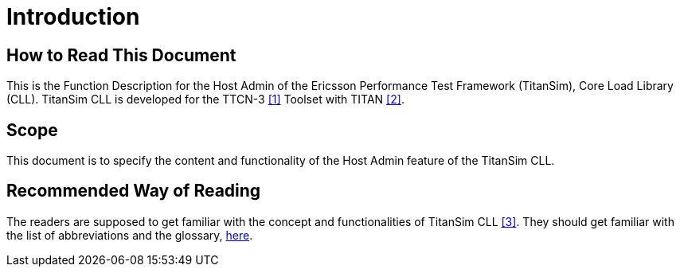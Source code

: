 = Introduction

== How to Read This Document

This is the Function Description for the Host Admin of the Ericsson Performance Test Framework (TitanSim), Core Load Library (CLL). TitanSim CLL is developed for the TTCN-3 <<5-references.adoc_1, [1]>> Toolset with TITAN <<5-references.adoc_2, [2]>>.

== Scope

This document is to specify the content and functionality of the Host Admin feature of the TitanSim CLL.

== Recommended Way of Reading

The readers are supposed to get familiar with the concept and functionalities of TitanSim CLL <<5-references.adoc_3, [3]>>. They should get familiar with the list of abbreviations and the glossary, link:4-terminology[here].
